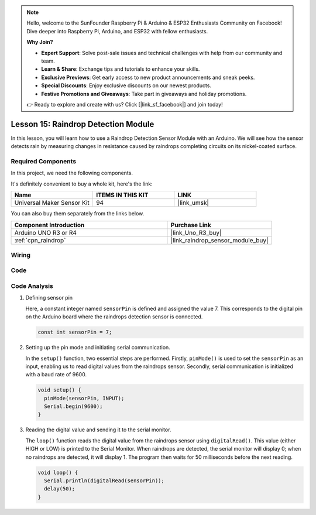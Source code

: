 .. note::

    Hello, welcome to the SunFounder Raspberry Pi & Arduino & ESP32 Enthusiasts Community on Facebook! Dive deeper into Raspberry Pi, Arduino, and ESP32 with fellow enthusiasts.

    **Why Join?**

    - **Expert Support**: Solve post-sale issues and technical challenges with help from our community and team.
    - **Learn & Share**: Exchange tips and tutorials to enhance your skills.
    - **Exclusive Previews**: Get early access to new product announcements and sneak peeks.
    - **Special Discounts**: Enjoy exclusive discounts on our newest products.
    - **Festive Promotions and Giveaways**: Take part in giveaways and holiday promotions.

    👉 Ready to explore and create with us? Click [|link_sf_facebook|] and join today!

.. _uno_lesson15_raindrop:

Lesson 15: Raindrop Detection Module
=======================================

In this lesson, you will learn how to use a Raindrop Detection Sensor Module with an Arduino. We will see how the sensor detects rain by measuring changes in resistance caused by raindrops completing circuits on its nickel-coated surface.

Required Components
--------------------------

In this project, we need the following components. 

It's definitely convenient to buy a whole kit, here's the link: 

.. list-table::
    :widths: 20 20 20
    :header-rows: 1

    *   - Name	
        - ITEMS IN THIS KIT
        - LINK
    *   - Universal Maker Sensor Kit
        - 94
        - |link_umsk|

You can also buy them separately from the links below.

.. list-table::
    :widths: 30 20
    :header-rows: 1

    *   - Component Introduction
        - Purchase Link

    *   - Arduino UNO R3 or R4
        - |link_Uno_R3_buy|
    *   - :ref:`cpn_raindrop`
        - |link_raindrop_sensor_module_buy|


Wiring
---------------------------

.. image:: img/Lesson_15_raindrop_detection_module_uno_bb.png
    :width: 100%


Code
---------------------------

.. raw:: html

    <iframe src=https://create.arduino.cc/editor/sunfounder01/856a64c8-ecb6-455e-97e6-186cb8d159ea/preview?embed style="height:510px;width:100%;margin:10px 0" frameborder=0></iframe>

Code Analysis
---------------------------

1. Defining sensor pin

   Here, a constant integer named ``sensorPin`` is defined and assigned the value 7. This corresponds to the digital pin on the Arduino board where the raindrops detection sensor is connected.

   .. code-block:: arduino
   
       const int sensorPin = 7;

2. Setting up the pin mode and initiating serial communication.

   In the ``setup()`` function, two essential steps are performed. Firstly, ``pinMode()`` is used to set the ``sensorPin`` as an input, enabling us to read digital values from the raindrops sensor. Secondly, serial communication is initialized with a baud rate of 9600.

   .. code-block:: arduino
   
       void setup() {
         pinMode(sensorPin, INPUT);
         Serial.begin(9600);
       }

3. Reading the digital value and sending it to the serial monitor. 

   The ``loop()`` function reads the digital value from the raindrops sensor using ``digitalRead()``. This value (either HIGH or LOW) is printed to the Serial Monitor. When raindrops are detected, the serial monitor will display 0; when no raindrops are detected, it will display 1. The program then waits for 50 milliseconds before the next reading.

   .. code-block:: arduino
   
       void loop() {
         Serial.println(digitalRead(sensorPin));
         delay(50);
       }
